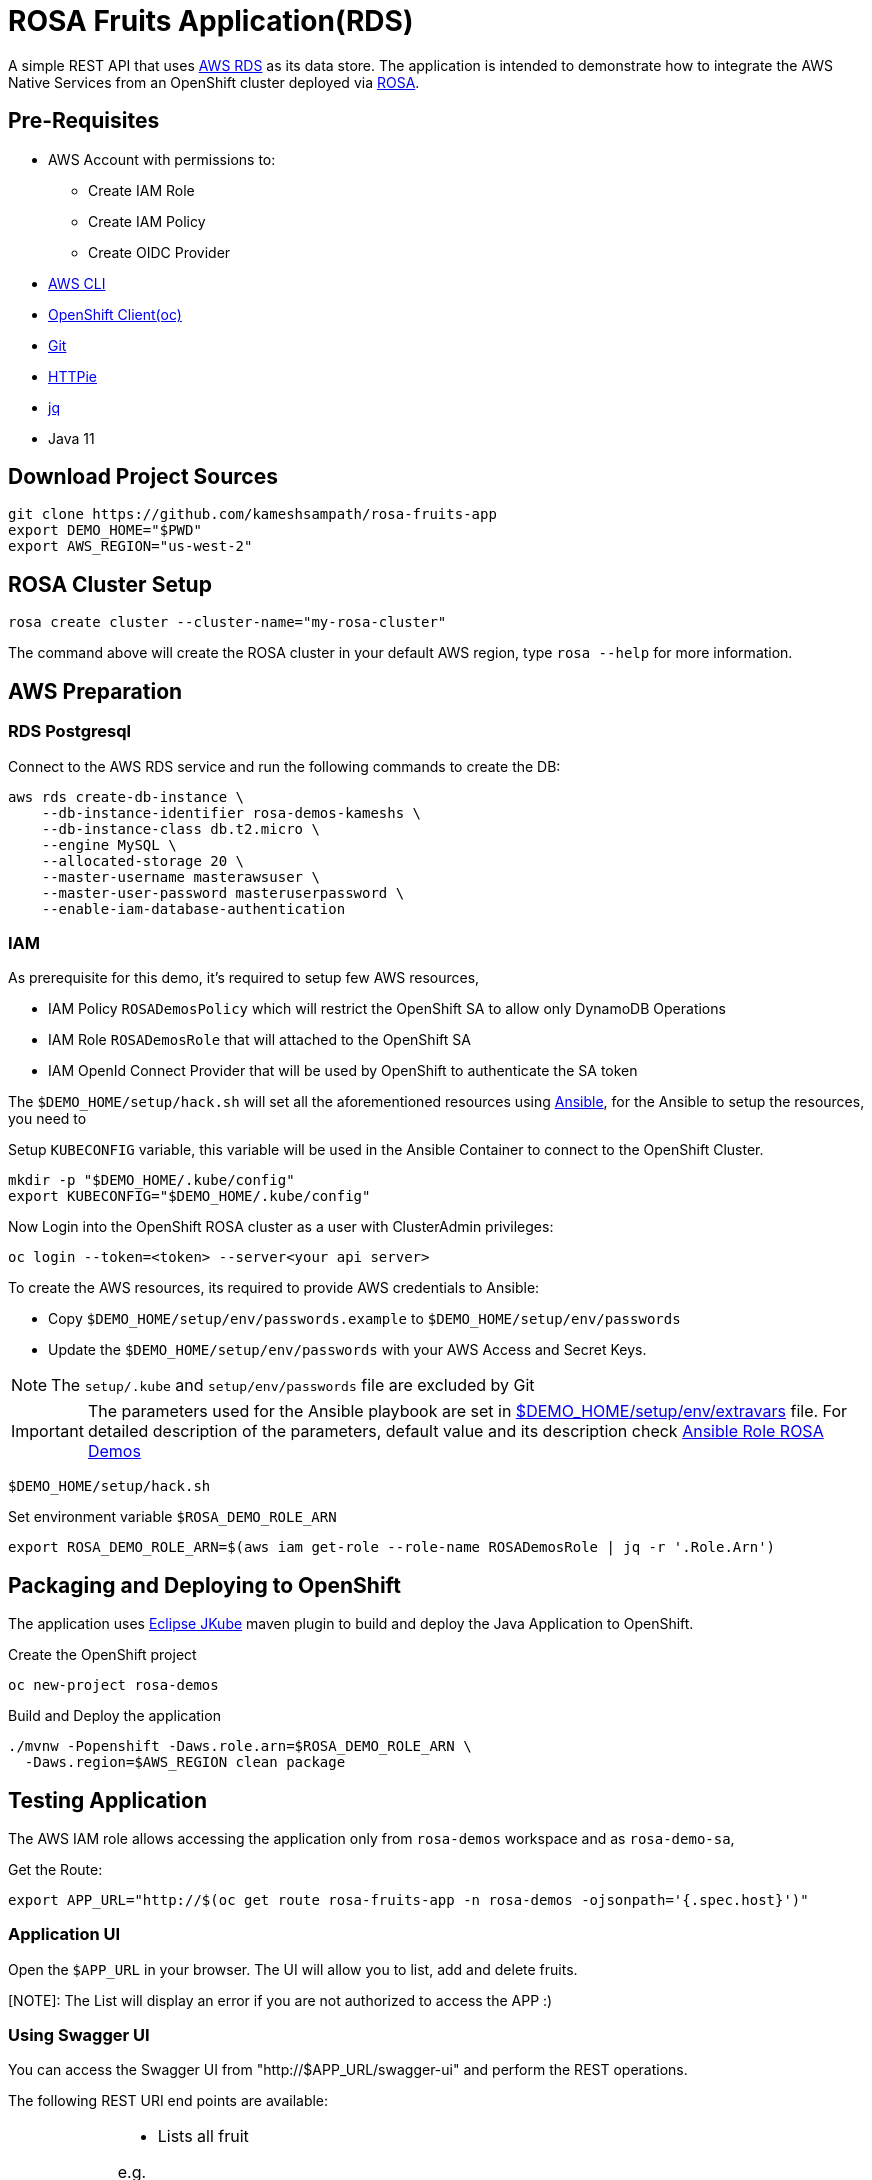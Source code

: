 = ROSA Fruits Application(RDS)
:experimental:

A simple REST API that uses https://aws.amazon.com/rds/[AWS RDS] as its data store. The application is intended to demonstrate how to integrate the AWS Native Services from an OpenShift cluster deployed via   https://aws.amazon.com/rosa/[ROSA].

== Pre-Requisites

- AWS Account with permissions to:
 * Create IAM Role
 * Create IAM Policy
 * Create OIDC Provider

- https://aws.amazon.com/cli/[AWS CLI]

- https://mirror.openshift.com/pub/openshift-v4/clients/ocp/stable-4.7/[OpenShift Client(oc)]

- https://git-scm.com/[Git]

- https://httpie.io/[HTTPie]

- https://stedolan.github.io/jq/manual/[jq]

- Java 11

== Download Project Sources

[source,bash]
----
git clone https://github.com/kameshsampath/rosa-fruits-app
export DEMO_HOME="$PWD"
export AWS_REGION="us-west-2"
----

== ROSA Cluster Setup

[source,bash]
----
rosa create cluster --cluster-name="my-rosa-cluster"
----

The command above will create the ROSA cluster in your default AWS region, type `rosa --help` for more information.

== AWS Preparation

=== RDS Postgresql

Connect to the AWS RDS service and run the following commands to create the DB:

[source,bash]
----
aws rds create-db-instance \
    --db-instance-identifier rosa-demos-kameshs \
    --db-instance-class db.t2.micro \
    --engine MySQL \
    --allocated-storage 20 \
    --master-username masterawsuser \
    --master-user-password masteruserpassword \
    --enable-iam-database-authentication
----

=== IAM
As prerequisite for this demo, it's required to setup few AWS resources,

- IAM Policy `ROSADemosPolicy` which will restrict the OpenShift SA to allow only DynamoDB Operations
- IAM Role `ROSADemosRole` that will attached to the OpenShift SA
- IAM OpenId Connect Provider that will be used by OpenShift to authenticate the SA token

The `$DEMO_HOME/setup/hack.sh` will set all the aforementioned resources using https://www.ansible.com/[Ansible], for the Ansible to setup the resources, you need to

Setup `KUBECONFIG` variable, this variable will be used in the Ansible Container to connect to the OpenShift Cluster.

[source,bash]
----
mkdir -p "$DEMO_HOME/.kube/config"
export KUBECONFIG="$DEMO_HOME/.kube/config"
----

Now Login into the OpenShift ROSA cluster as a user with ClusterAdmin privileges:

[source,bash]
----
oc login --token=<token> --server<your api server>
----

To create the AWS resources, its required to provide AWS credentials to Ansible:

- Copy `$DEMO_HOME/setup/env/passwords.example` to `$DEMO_HOME/setup/env/passwords`

- Update the `$DEMO_HOME/setup/env/passwords` with your AWS Access and Secret Keys.

[NOTE]
====
The `setup/.kube` and `setup/env/passwords` file are excluded by Git
====

[IMPORTANT]
====
The parameters used for the Ansible playbook are set in link:setup/env/extravars[$DEMO_HOME/setup/env/extravars] file. For detailed description of the parameters, default value and its description check https://github.com/kameshsampath/ansible-role-rosa-demos#role-variables[Ansible Role ROSA Demos]
====

[source,bash]
----
$DEMO_HOME/setup/hack.sh
----

Set environment variable `$ROSA_DEMO_ROLE_ARN`

[source]
----
export ROSA_DEMO_ROLE_ARN=$(aws iam get-role --role-name ROSADemosRole | jq -r '.Role.Arn')
----

== Packaging and Deploying to OpenShift

The application uses https://www.eclipse.org/jkube/[Eclipse JKube] maven plugin to build and deploy the Java Application to OpenShift.

Create the OpenShift project

[source,bash]
----
oc new-project rosa-demos
----

Build and Deploy the application

[source,bash]
----
./mvnw -Popenshift -Daws.role.arn=$ROSA_DEMO_ROLE_ARN \
  -Daws.region=$AWS_REGION clean package
----

== Testing Application

The AWS IAM role allows accessing the application only from `rosa-demos` workspace and as `rosa-demo-sa`,

Get the Route:

[source,bash]
----
export APP_URL="http://$(oc get route rosa-fruits-app -n rosa-demos -ojsonpath='{.spec.host}')"
----

=== Application UI

Open the `$APP_URL` in your browser. The UI will allow you to list, add and delete fruits.

[NOTE]: The List will display an error if you are not authorized to access the APP :)

=== Using Swagger UI
You can access the Swagger UI from "http://$APP_URL/swagger-ui" and perform the REST operations.

The following REST URI end points are available:

[NOTE,caption=GET Methods]
====
* Lists all fruit

e.g.

[source,bash]
----
http $APP_URL/api/fruit/apple
----

* $APP_URL/api/fruit/{name} - Get a fruit by its `name`

e.g.

[source,bash]
----
http $APP_URL/api/fruit/apple
----

====

[NOTE,caption=POST Methods]
====

* Adds a fruit, takes a JSON payload

[source,json]
----
{
  "name": "apple",
  "season": "fall"
}
----

e.g.

[source,bash]
----
http POST $APP_URL/api/fruit name=apple season=fall
----

====

[NOTE,caption=DELETE Methods]
====
* Delete a fruit by its `name`

e.g.

[source,bash]
----
http DELETE $APP_URL/api/fruit/apple
----
====

== Verify IAM

To make sure the IAM works, try deploying the application a different namespace, for e.g. `demos`

[source,bash]
----
oc new-project demos
./mvnw -Daws.role.arn=$ROSA_DEMO_ROLE_ARN \
  -Daws.region=$AWS_REGION clean package
----

Now when you try any of the API methods above, you should get HTTP 403 as the IAM policy controls the Service Account (`rosa-demo-sa`) and its namespace.

== Development

Start the local DynamoDB server

[source,bash]
----
docker compose up -d $DEMO_HOME/docker-compose.yml
----

Access the local DynamoDB server using http://localhost:8000/shell, and run the following command to create the table:

[source,bash]
----
var params = {
    TableName: 'QuarkusFruits',
    KeySchema: [{ AttributeName: 'fruitName', KeyType: 'HASH' }],
    AttributeDefinitions: [{  AttributeName: 'fruitName', AttributeType: 'S', }],
    ProvisionedThroughput: { ReadCapacityUnits: 1, WriteCapacityUnits: 1, }
};

dynamodb.createTable(params, function(err, data) {
    if (err) ppJson(err);
    else ppJson(data);

});
----

Now start Quarkus Application in dev mode 

[source,bash]
----
./mvnw clean compile -Daws.region='us-west-2' quarkus:dev
----

The UI source code is located in `$DEMO_HOME/src/main/frontend`, which is a https://reactjs.org[React] app.

== Cleanup

To clean the deployments and related resources run:

[source,bash]
----
./mvnw -Daws.role.arn=$ROSA_DEMO_ROLE_ARN \
  -Daws.region=$AWS_REGION oc:undeploy
----

To clean the AWS Resources, update the *rollback* variable in "$DEMO_HOME/setup/project/playbook.yml" to be `True` and then run:

[source,bash]
----
$DEMO_HOME/setup/hack.sh
----

== Powered by

This project uses Quarkus, the Supersonic Subatomic Java Framework. If you want to learn more about Quarkus, please visit its website: https://quarkus.io/ .
